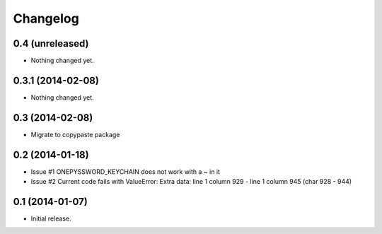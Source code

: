Changelog
=========


0.4 (unreleased)
----------------

- Nothing changed yet.


0.3.1 (2014-02-08)
------------------

- Nothing changed yet.


0.3 (2014-02-08)
----------------

- Migrate to copypaste package


0.2 (2014-01-18)
----------------

- Issue #1 ONEPYSSWORD_KEYCHAIN does not work with a ~ in it
- Issue #2 Current code fails with ValueError: Extra data: line 1 column 929 - line 1 column 945 (char 928 - 944)


0.1 (2014-01-07)
----------------

- Initial release.
